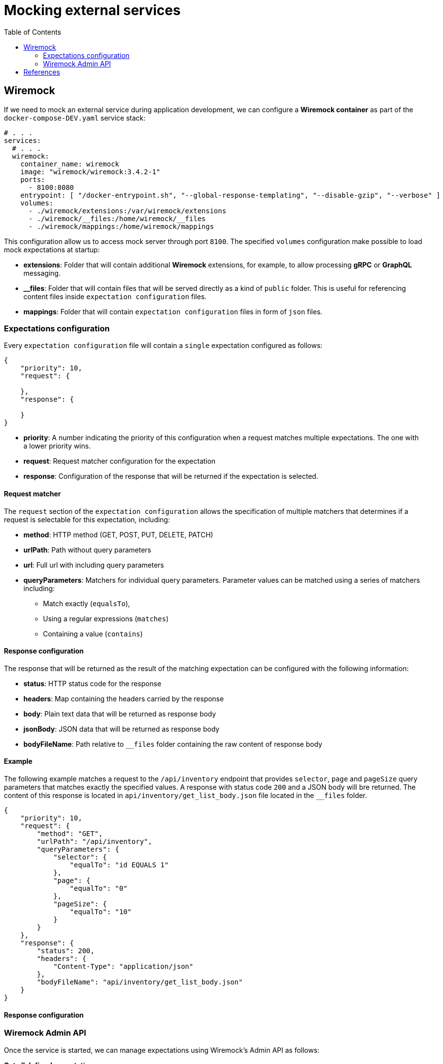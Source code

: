 = Mocking external services
:toc:

== Wiremock

If we need to mock an external service during application development, we can configure a **Wiremock container**
as part of the `docker-compose-DEV.yaml` service stack:

[source,yaml]
----
# . . .
services:
  # . . .
  wiremock:
    container_name: wiremock
    image: "wiremock/wiremock:3.4.2-1"
    ports:
      - 8100:8080
    entrypoint: [ "/docker-entrypoint.sh", "--global-response-templating", "--disable-gzip", "--verbose" ]
    volumes:
      - ./wiremock/extensions:/var/wiremock/extensions
      - ./wiremock/__files:/home/wiremock/__files
      - ./wiremock/mappings:/home/wiremock/mappings

----

This configuration allow us to access mock server through port `8100`. The specified `volumes` configuration
make possible to load mock expectations at startup:

* **extensions**: Folder that will contain additional **Wiremock** extensions, for example, to allow processing **gRPC** or **GraphQL** messaging.
* **__files**: Folder that will contain files that will be served directly as a kind of `public` folder.
This is useful for referencing content files inside `expectation configuration` files.
* **mappings**: Folder that will contain `expectation configuration` files in form of `json` files.

=== Expectations configuration

Every `expectation configuration` file will contain a `single` expectation configured as follows:

[source,json]
----
{
    "priority": 10,
    "request": {

    },
    "response": {

    }
}
----

* **priority**: A number indicating the priority of this configuration when a request matches multiple expectations.
The one with a lower priority wins.
* **request**: Request matcher configuration for the expectation
* **response**: Configuration of the response that will be returned if the expectation is selected.

==== Request matcher

The `request` section of the `expectation configuration` allows the specification of multiple matchers that determines if
a request is selectable for this expectation, including:

* **method**: HTTP method (GET, POST, PUT, DELETE, PATCH)
* **urlPath**: Path without query parameters
* **url**: Full url with including query parameters
* **queryParameters**: Matchers for individual query parameters. Parameter values can be matched using a series of matchers including:
    ** Match exactly (`equalsTo`),
    ** Using a regular expressions (`matches`)
    ** Containing a value (`contains`)

==== Response configuration

The response that will be returned as the result of the matching expectation can be configured with the following information:

* **status**: HTTP status code for the response
* **headers**: Map containing the headers carried by the response
* **body**: Plain text data that will be returned as response body
* **jsonBody**: JSON data that will be returned as response body
* **bodyFileName**: Path relative to `__files` folder containing the raw content of response body

==== Example

The following example matches a request to the `/api/inventory` endpoint that provides `selector`, `page` and `pageSize` query parameters
that matches exactly the specified values. A response with status code `200` and a JSON body will bre returned.
The content of this response is located in `api/inventory/get_list_body.json` file located in the `__files` folder.

[source,json]
----
{
    "priority": 10,
    "request": {
        "method": "GET",
        "urlPath": "/api/inventory",
        "queryParameters": {
            "selector": {
                "equalTo": "id EQUALS 1"
            },
            "page": {
                "equalTo": "0"
            },
            "pageSize": {
                "equalTo": "10"
            }
        }
    },
    "response": {
        "status": 200,
        "headers": {
            "Content-Type": "application/json"
        },
        "bodyFileName": "api/inventory/get_list_body.json"
    }
}
----

==== Response configuration

=== Wiremock Admin API

Once the service is started, we can manage expectations using Wiremock's Admin API as follows:

**Get all defined expectations**
[source,bash]
----
curl http://localhost:8100/__admin/mappings
----

**Create a new expectation using the API**
[source,bash]
----
curl -X POST -H "Content-Type: application/json" -d '
{
    "id": "12345678-1234-1234-1234-123456789012",
	"priority": 10,
	"request": {
		"method": "GET",
		"url": "/api/sample"
	},
	"response": {
		"status": 200,
		"headers": {
			"Content-Type": "application/json"
		},
		"bodyFileName": "api/sample/get_sample_body.json"
	}
}
' http://localhost:8100/__admin/mappings
----

**Update an existing expectation using the API**
[source,bash]
----
curl -X PUT -H "Content-Type: application/json" -d '
{
	"priority": 10,
	"request": {
		"method": "GET",
		"url": "/api/sample"
	},
	"response": {
		"status": 200,
		"headers": {
			"Content-Type": "application/json"
		},
		"jsonBody": [1, 2, 3, 4]
	}
}
' http://localhost:8100/__admin/mappings/12345678-1234-1234-1234-123456789012
----

**Reload expectations from /mappings files**

NOTE: This option makes possible to modify expectations editing mappings files directly and then reload Wiremock state

[source,bash]
----
curl -X POST http://localhost:8100/__admin/mappings/reset
----

== References

* https://wiremock.org/docs/[Wiremock reference documentation]